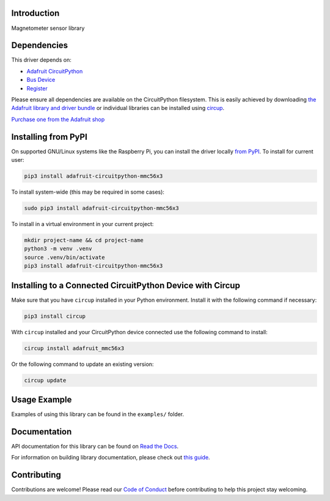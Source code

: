 Introduction
============


.. image:: https://readthedocs.org/projects/adafruit-circuitpython-mmc56x3/badge/?version=latest
    :target: https://docs.circuitpython.org/projects/mmc56x3/en/latest/
    :alt: Documentation Status


.. image:: https://raw.githubusercontent.com/adafruit/Adafruit_CircuitPython_Bundle/main/badges/adafruit_discord.svg
    :target: https://adafru.it/discord
    :alt: Discord


.. image:: https://github.com/adafruit/Adafruit_CircuitPython_MMC56x3/workflows/Build%20CI/badge.svg
    :target: https://github.com/adafruit/Adafruit_CircuitPython_MMC56x3/actions
    :alt: Build Status


.. image:: https://img.shields.io/endpoint?url=https://raw.githubusercontent.com/astral-sh/ruff/main/assets/badge/v2.json
    :target: https://github.com/astral-sh/ruff
    :alt: Code Style: Ruff

Magnetometer sensor library


Dependencies
=============
This driver depends on:

* `Adafruit CircuitPython <https://github.com/adafruit/circuitpython>`_
* `Bus Device <https://github.com/adafruit/Adafruit_CircuitPython_BusDevice>`_
* `Register <https://github.com/adafruit/Adafruit_CircuitPython_Register>`_

Please ensure all dependencies are available on the CircuitPython filesystem.
This is easily achieved by downloading
`the Adafruit library and driver bundle <https://circuitpython.org/libraries>`_
or individual libraries can be installed using
`circup <https://github.com/adafruit/circup>`_.

`Purchase one from the Adafruit shop <http://www.adafruit.com/products/5579>`_


Installing from PyPI
=====================

On supported GNU/Linux systems like the Raspberry Pi, you can install the driver locally `from
PyPI <https://pypi.org/project/adafruit-circuitpython-mmc56x3/>`_.
To install for current user:

.. code-block:: shell

    pip3 install adafruit-circuitpython-mmc56x3

To install system-wide (this may be required in some cases):

.. code-block:: shell

    sudo pip3 install adafruit-circuitpython-mmc56x3

To install in a virtual environment in your current project:

.. code-block:: shell

    mkdir project-name && cd project-name
    python3 -m venv .venv
    source .venv/bin/activate
    pip3 install adafruit-circuitpython-mmc56x3



Installing to a Connected CircuitPython Device with Circup
==========================================================

Make sure that you have ``circup`` installed in your Python environment.
Install it with the following command if necessary:

.. code-block:: shell

    pip3 install circup

With ``circup`` installed and your CircuitPython device connected use the
following command to install:

.. code-block:: shell

    circup install adafruit_mmc56x3

Or the following command to update an existing version:

.. code-block:: shell

    circup update

Usage Example
=============

Examples of using this library can be found in the ``examples/`` folder.

Documentation
=============
API documentation for this library can be found on `Read the Docs <https://docs.circuitpython.org/projects/mmc56x3/en/latest/>`_.

For information on building library documentation, please check out
`this guide <https://learn.adafruit.com/creating-and-sharing-a-circuitpython-library/sharing-our-docs-on-readthedocs#sphinx-5-1>`_.

Contributing
============

Contributions are welcome! Please read our `Code of Conduct
<https://github.com/adafruit/Adafruit_CircuitPython_MMC56x3/blob/HEAD/CODE_OF_CONDUCT.md>`_
before contributing to help this project stay welcoming.

